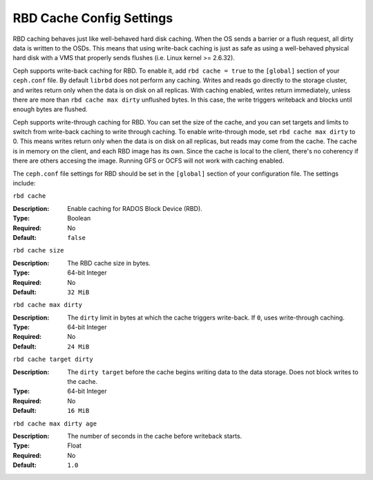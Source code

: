 ===========================
 RBD Cache Config Settings
===========================

RBD caching behaves just like well-behaved hard disk caching.  When the OS sends
a barrier or a flush request, all dirty data is written to the OSDs. This means
that using write-back caching is just as safe as using a well-behaved physical
hard disk with a VMS that properly sends flushes (i.e. Linux kernel >= 2.6.32).

.. versionadded:: 0.46

Ceph supports write-back caching for RBD. To enable it, add  ``rbd cache =
true`` to the ``[global]`` section of your ``ceph.conf`` file. By default
``librbd`` does not perform any caching. Writes and reads go directly to the
storage cluster, and writes return only when the data is on disk on all
replicas. With caching enabled, writes return immediately, unless there are more
than ``rbd cache max dirty`` unflushed bytes. In this case, the write triggers
writeback and blocks until enough bytes are flushed.

.. versionadded:: 0.47

Ceph supports write-through caching for RBD. You can set the size of the 
cache, and you can set targets and limits to switch from write-back
caching to write through caching. To enable write-through mode, set ``rbd cache max dirty`` to 0. This means
writes return only when the data is on disk on all replicas, but reads
may come from the cache. The cache is in memory on the client, and each RBD image has its own.
Since the cache is local to the client, there's no coherency if there are
others accesing the image. Running GFS or OCFS will not work with caching 
enabled.

The ``ceph.conf`` file settings for RBD should be set in the ``[global]``
section of your configuration file. The settings include: 


``rbd cache``

:Description: Enable caching for RADOS Block Device (RBD).
:Type: Boolean
:Required: No
:Default: ``false``


``rbd cache size``

:Description: The RBD cache size in bytes.
:Type: 64-bit Integer
:Required: No
:Default: ``32 MiB``


``rbd cache max dirty``

:Description: The ``dirty`` limit in bytes at which the cache triggers write-back.  If ``0``, uses write-through caching.
:Type: 64-bit Integer
:Required: No
:Default: ``24 MiB``


``rbd cache target dirty``

:Description: The ``dirty target`` before the cache begins writing data to the data storage. Does not block writes to the cache.
:Type: 64-bit Integer
:Required: No
:Default: ``16 MiB``


``rbd cache max dirty age``

:Description: The number of seconds in the cache before writeback starts. 
:Type: Float
:Required: No
:Default: ``1.0``

